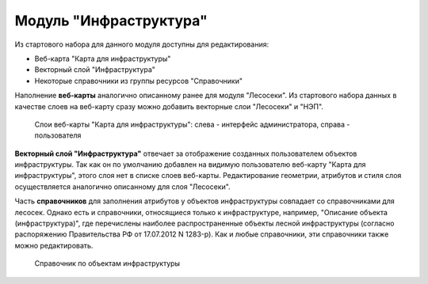 .. sectionauthor:: Ekaterina Petrunenko <ekaterina.petrunenko@nextgis.com>

Модуль "Инфраструктура"
================================
Из стартового набора для данного модуля доступны для редактирования:

* Веб-карта "Карта для инфраструктуры"
* Векторный слой "Инфраструктура"
* Некоторые справочники из группы ресурсов "Справочники"

Наполнение **веб-карты** аналогично описанному ранее для модуля "Лесосеки". Из стартового набора данных в качестве слоев на веб-карту сразу можно добавить векторные слои "Лесосеки" и "НЭП".


 .. figure:: _static/admin_infra_1.png
   :name: admin_infra_1
   :align: center
   :width: 16cm

   Слои веб-карты "Карта для инфраструктуры": слева - интерфейс администратора, справа - пользователя


**Векторный слой "Инфраструктура"** отвечает за отображение созданных пользователем объектов инфраструктуры. Так как он по умолчанию добавлен на видимую пользователю веб-карту "Карта для инфраструктуры", этого слоя нет в списке слоев веб-карты. Редактирование геометрии, атрибутов и стиля слоя осуществляется аналогично описанному для слоя "Лесосеки".

Часть **справочников** для заполнения атрибутов у объектов инфраструктуры совпадает со справочниками для лесосек. Однако есть и справочники, относящиеся только к инфраструктуре, например, "Описание объекта (инфраструктура)", где перечислены наиболее распространенные объекты лесной инфраструктуры (согласно распоряжению Правительства РФ от 17.07.2012 N 1283-р). Как и любые справочники, эти справочники также можно редактировать. 


 .. figure:: _static/admin_infra_2.png
   :name: admin_infra_2
   :align: center
   :width: 16cm

   Справочник по объектам инфраструктуры

